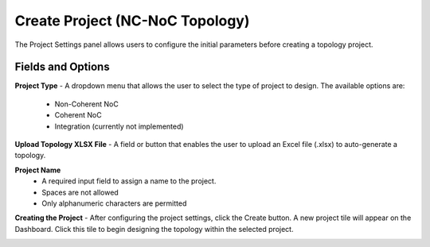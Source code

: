 Create Project (NC-NoC Topology)
====================================================

.. image:: images/nc_noc-create_project_prompt3.png
  :alt: nc_noc-create_project_prompt
  :align: center

The Project Settings panel allows users to configure the initial parameters before creating a topology project.

**Fields and Options**
~~~~~~~~~~~~~~~~~~~~~~~~~~~~~~~~~~~~~~~~~~~

**Project Type**
- A dropdown menu that allows the user to select the type of project to design. The available options are:

  - Non-Coherent NoC

  - Coherent NoC

  - Integration (currently not implemented)

**Upload Topology XLSX File**
- A field or button that enables the user to upload an Excel file (.xlsx) to auto-generate a topology.

**Project Name**
  - A required input field to assign a name to the project.

  - Spaces are not allowed

  - Only alphanumeric characters are permitted

**Creating the Project**
- After configuring the project settings, click the Create button. A new project tile will appear on the Dashboard. Click this tile to begin designing the topology within the selected project.


.. image:: images/non_coherent_noc_project-grid_view2.png
  :alt: non_coherent_noc_project-grid_view
  :align: center


